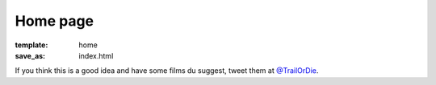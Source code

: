 Home page
#########

:template: home
:save_as: index.html

If you think this is a good idea and have some films du suggest, tweet them at `@TrailOrDie <https://twitter.com/trailordie>`_.

